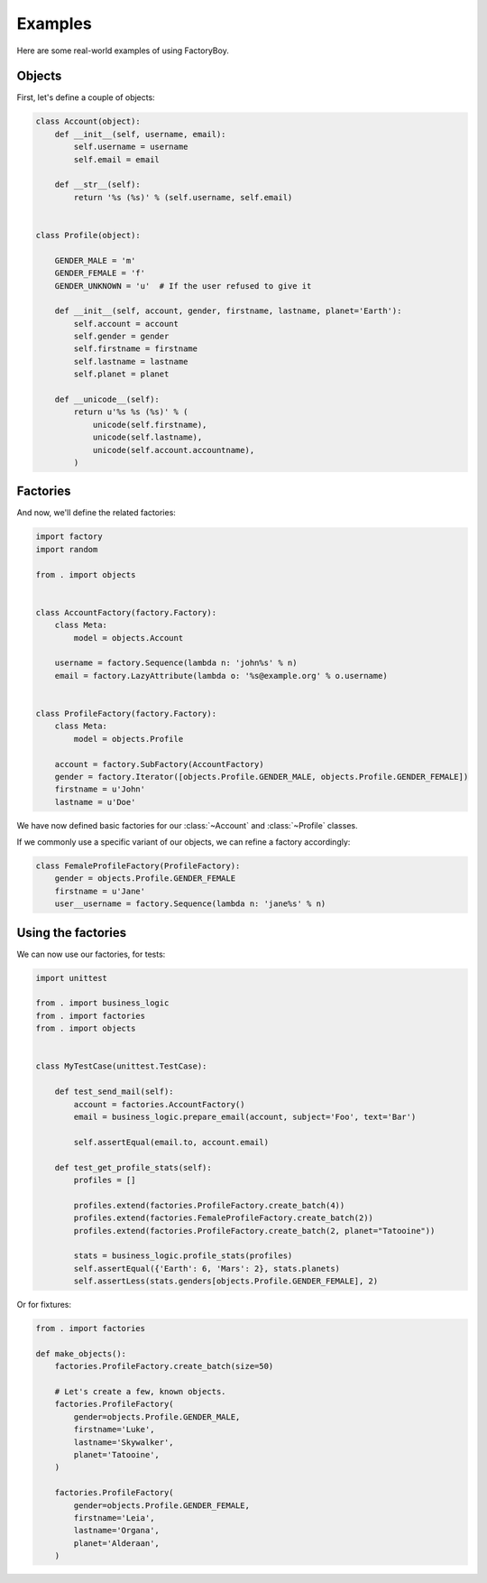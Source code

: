 Examples
========

Here are some real-world examples of using FactoryBoy.


Objects
-------

First, let's define a couple of objects:


.. code-block:: python

    class Account(object):
        def __init__(self, username, email):
            self.username = username
            self.email = email

        def __str__(self):
            return '%s (%s)' % (self.username, self.email)


    class Profile(object):

        GENDER_MALE = 'm'
        GENDER_FEMALE = 'f'
        GENDER_UNKNOWN = 'u'  # If the user refused to give it

        def __init__(self, account, gender, firstname, lastname, planet='Earth'):
            self.account = account
            self.gender = gender
            self.firstname = firstname
            self.lastname = lastname
            self.planet = planet

        def __unicode__(self):
            return u'%s %s (%s)' % (
                unicode(self.firstname),
                unicode(self.lastname),
                unicode(self.account.accountname),
            )

Factories
---------

And now, we'll define the related factories:


.. code-block:: python

    import factory
    import random

    from . import objects


    class AccountFactory(factory.Factory):
        class Meta:
            model = objects.Account

        username = factory.Sequence(lambda n: 'john%s' % n)
        email = factory.LazyAttribute(lambda o: '%s@example.org' % o.username)


    class ProfileFactory(factory.Factory):
        class Meta:
            model = objects.Profile

        account = factory.SubFactory(AccountFactory)
        gender = factory.Iterator([objects.Profile.GENDER_MALE, objects.Profile.GENDER_FEMALE])
        firstname = u'John'
        lastname = u'Doe'



We have now defined basic factories for our :class:`~Account` and :class:`~Profile` classes.

If we commonly use a specific variant of our objects, we can refine a factory accordingly:


.. code-block:: python

    class FemaleProfileFactory(ProfileFactory):
        gender = objects.Profile.GENDER_FEMALE
        firstname = u'Jane'
        user__username = factory.Sequence(lambda n: 'jane%s' % n)



Using the factories
-------------------

We can now use our factories, for tests:


.. code-block:: python

    import unittest

    from . import business_logic
    from . import factories
    from . import objects


    class MyTestCase(unittest.TestCase):

        def test_send_mail(self):
            account = factories.AccountFactory()
            email = business_logic.prepare_email(account, subject='Foo', text='Bar')

            self.assertEqual(email.to, account.email)

        def test_get_profile_stats(self):
            profiles = []

            profiles.extend(factories.ProfileFactory.create_batch(4))
            profiles.extend(factories.FemaleProfileFactory.create_batch(2))
            profiles.extend(factories.ProfileFactory.create_batch(2, planet="Tatooine"))

            stats = business_logic.profile_stats(profiles)
            self.assertEqual({'Earth': 6, 'Mars': 2}, stats.planets)
            self.assertLess(stats.genders[objects.Profile.GENDER_FEMALE], 2)


Or for fixtures:

.. code-block:: python

    from . import factories

    def make_objects():
        factories.ProfileFactory.create_batch(size=50)

        # Let's create a few, known objects.
        factories.ProfileFactory(
            gender=objects.Profile.GENDER_MALE,
            firstname='Luke',
            lastname='Skywalker',
            planet='Tatooine',
        )

        factories.ProfileFactory(
            gender=objects.Profile.GENDER_FEMALE,
            firstname='Leia',
            lastname='Organa',
            planet='Alderaan',
        )
